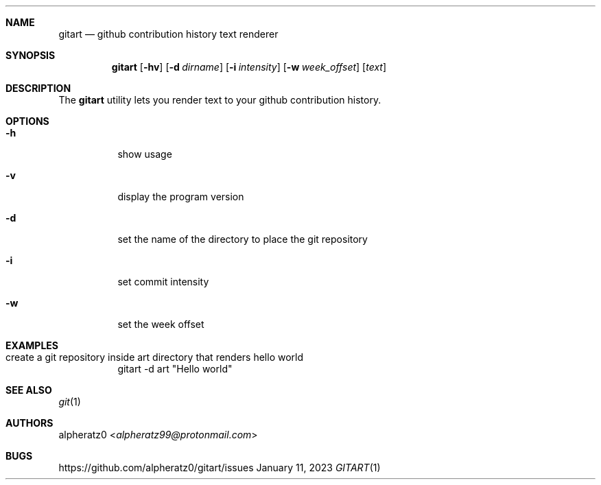 .Dd January 11, 2023
.Dt GITART 1
.Sh NAME
.Nm gitart
.Nd github contribution history text renderer
.Sh SYNOPSIS
.Nm
.Op Fl hv
.Op Fl d Ar dirname
.Op Fl i Ar intensity
.Op Fl w Ar week_offset
.Op Ar text
.Sh DESCRIPTION
The
.Nm
utility lets you render text to your github contribution history.
.Sh OPTIONS
.Bl -tag -width indent
.It Fl h
show usage
.It Fl v
display the program version
.It Fl d
set the name of the directory to place the git repository
.It Fl i
set commit intensity
.It Fl w
set the week offset
.El
.Sh EXAMPLES
.Bl -tag -width indent
.It create a git repository inside art directory that renders "hello world"
gitart -d art "Hello world"
.El
.Sh SEE ALSO
.Xr git 1
.Sh AUTHORS
.An alpheratz0 Aq Mt alpheratz99@protonmail.com
.Sh BUGS
https://github.com/alpheratz0/gitart/issues
